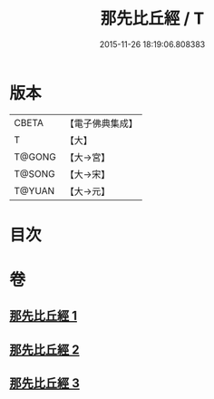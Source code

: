 #+TITLE: 那先比丘經 / T
#+DATE: 2015-11-26 18:19:06.808383
* 版本
 |     CBETA|【電子佛典集成】|
 |         T|【大】     |
 |    T@GONG|【大→宮】   |
 |    T@SONG|【大→宋】   |
 |    T@YUAN|【大→元】   |

* 目次
* 卷
** [[file:KR6o0125_001.txt][那先比丘經 1]]
** [[file:KR6o0125_002.txt][那先比丘經 2]]
** [[file:KR6o0125_003.txt][那先比丘經 3]]
